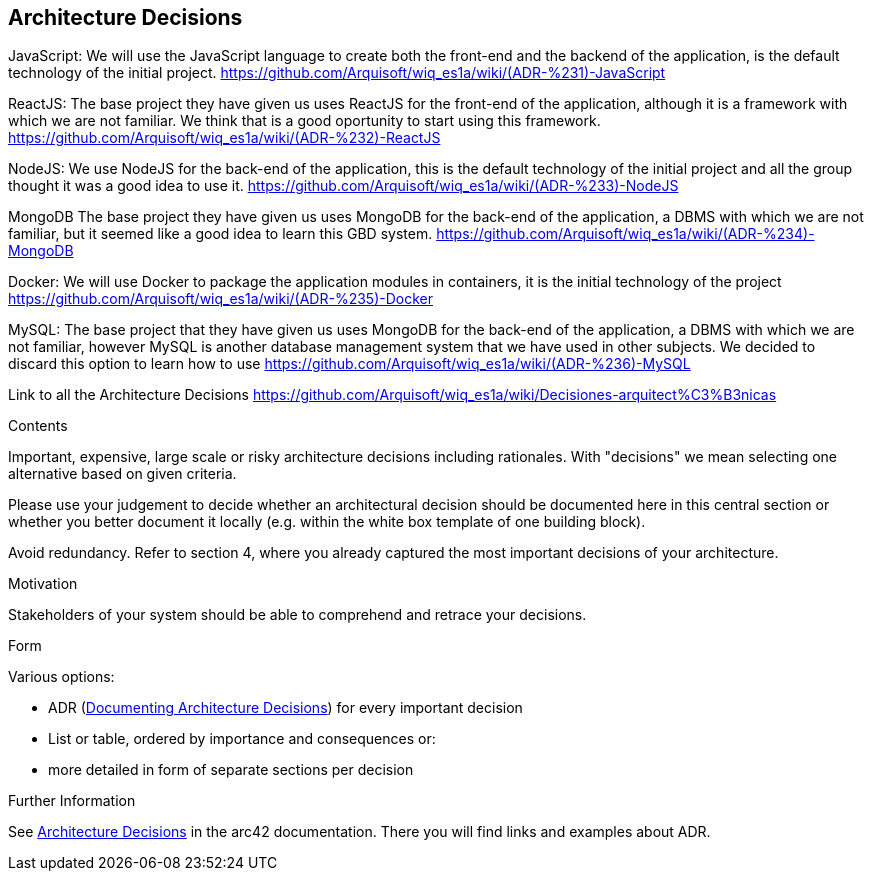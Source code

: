 ifndef::imagesdir[:imagesdir: ../images]

[[section-design-decisions]]
== Architecture Decisions
JavaScript:
  We will use the JavaScript language to create both the front-end and the backend of the application, is the default technology of the initial project.
https://github.com/Arquisoft/wiq_es1a/wiki/(ADR-%231)-JavaScript

ReactJS:
  The base project they have given us uses ReactJS for the front-end of the application, although it is a framework with which we are not familiar.
  We think that is a good oportunity to start using this framework.
https://github.com/Arquisoft/wiq_es1a/wiki/(ADR-%232)-ReactJS

NodeJS:
  We use NodeJS for the back-end of the application, this is the default technology of the initial project and all the group thought it was a good idea
  to use it.
https://github.com/Arquisoft/wiq_es1a/wiki/(ADR-%233)-NodeJS

MongoDB
  The base project they have given us uses MongoDB for the back-end of the application, a DBMS with which we are not familiar, but it seemed like a
  good idea to learn this GBD system.
https://github.com/Arquisoft/wiq_es1a/wiki/(ADR-%234)-MongoDB

Docker:
  We will use Docker to package the application modules in containers, it is the initial technology of the project
  https://github.com/Arquisoft/wiq_es1a/wiki/(ADR-%235)-Docker

MySQL:
  The base project that they have given us uses MongoDB for the back-end of the application, a DBMS with which we are not familiar, however MySQL is another
database management system that we have used in other subjects. We decided to discard this option to learn how to use 
  https://github.com/Arquisoft/wiq_es1a/wiki/(ADR-%236)-MySQL

Link to all the Architecture Decisions 
  https://github.com/Arquisoft/wiq_es1a/wiki/Decisiones-arquitect%C3%B3nicas

[role="arc42help"]
****
.Contents
Important, expensive, large scale or risky architecture decisions including rationales.
With "decisions" we mean selecting one alternative based on given criteria.

Please use your judgement to decide whether an architectural decision should be documented
here in this central section or whether you better document it locally
(e.g. within the white box template of one building block).

Avoid redundancy. 
Refer to section 4, where you already captured the most important decisions of your architecture.

.Motivation
Stakeholders of your system should be able to comprehend and retrace your decisions.

.Form
Various options:

* ADR (https://cognitect.com/blog/2011/11/15/documenting-architecture-decisions[Documenting Architecture Decisions]) for every important decision
* List or table, ordered by importance and consequences or:
* more detailed in form of separate sections per decision

.Further Information

See https://docs.arc42.org/section-9/[Architecture Decisions] in the arc42 documentation.
There you will find links and examples about ADR.

****
